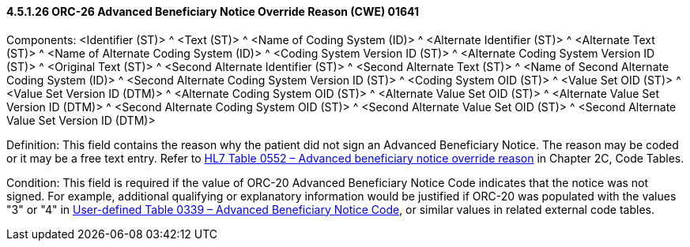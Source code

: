 ==== 4.5.1.26 ORC-26 Advanced Beneficiary Notice Override Reason (CWE) 01641

Components: <Identifier (ST)> ^ <Text (ST)> ^ <Name of Coding System (ID)> ^ <Alternate Identifier (ST)> ^ <Alternate Text (ST)> ^ <Name of Alternate Coding System (ID)> ^ <Coding System Version ID (ST)> ^ <Alternate Coding System Version ID (ST)> ^ <Original Text (ST)> ^ <Second Alternate Identifier (ST)> ^ <Second Alternate Text (ST)> ^ <Name of Second Alternate Coding System (ID)> ^ <Second Alternate Coding System Version ID (ST)> ^ <Coding System OID (ST)> ^ <Value Set OID (ST)> ^ <Value Set Version ID (DTM)> ^ <Alternate Coding System OID (ST)> ^ <Alternate Value Set OID (ST)> ^ <Alternate Value Set Version ID (DTM)> ^ <Second Alternate Coding System OID (ST)> ^ <Second Alternate Value Set OID (ST)> ^ <Second Alternate Value Set Version ID (DTM)>

Definition: This field contains the reason why the patient did not sign an Advanced Beneficiary Notice. The reason may be coded or it may be a free text entry. Refer to file:///E:\V2\v2.9%20final%20Nov%20from%20Frank\V29_CH02C_Tables.docx#HL70552[HL7 Table 0552 – Advanced beneficiary notice override reason] in Chapter 2C, Code Tables.

Condition: This field is required if the value of ORC-20 Advanced Beneficiary Notice Code indicates that the notice was not signed. For example, additional qualifying or explanatory information would be justified if ORC-20 was populated with the values "3" or "4" in file:///E:\V2\v2.9%20final%20Nov%20from%20Frank\V29_CH02C_Tables.docx#HL70339[User-defined Table 0339 – Advanced Beneficiary Notice Code], or similar values in related external code tables.

